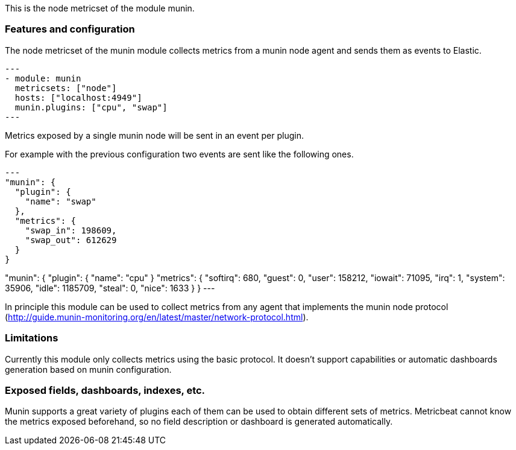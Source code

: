 This is the node metricset of the module munin.

[float]
=== Features and configuration

The node metricset of the munin module collects metrics from a munin node agent
and sends them as events to Elastic.

[source,yaml]
---
- module: munin
  metricsets: ["node"]
  hosts: ["localhost:4949"]
  munin.plugins: ["cpu", "swap"]
---

Metrics exposed by a single munin node will be sent in an event per plugin.

For example with the previous configuration two events are sent like the
following ones.

[source,json]
---
"munin": {
  "plugin": {
    "name": "swap"
  },
  "metrics": {
    "swap_in": 198609,
    "swap_out": 612629
  }
}

"munin": {
  "plugin": {
    "name": "cpu"
  }
  "metrics": {
    "softirq": 680,
    "guest": 0,
    "user": 158212,
    "iowait": 71095,
    "irq": 1,
    "system": 35906,
    "idle": 1185709,
    "steal": 0,
    "nice": 1633
  }
}
---

In principle this module can be used to collect metrics from any agent that
implements the munin node protocol (http://guide.munin-monitoring.org/en/latest/master/network-protocol.html).

[float]
=== Limitations
Currently this module only collects metrics using the basic protocol. It doesn't
support capabilities or automatic dashboards generation based on munin
configuration.

[float]
=== Exposed fields, dashboards, indexes, etc.
Munin supports a great variety of plugins each of them can be used to obtain different
sets of metrics. Metricbeat cannot know the metrics exposed beforehand, so no field
description or dashboard is generated automatically.
